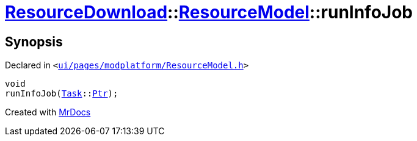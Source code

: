 [#ResourceDownload-ResourceModel-runInfoJob]
= xref:ResourceDownload.adoc[ResourceDownload]::xref:ResourceDownload/ResourceModel.adoc[ResourceModel]::runInfoJob
:relfileprefix: ../../
:mrdocs:


== Synopsis

Declared in `&lt;https://github.com/PrismLauncher/PrismLauncher/blob/develop/launcher/ui/pages/modplatform/ResourceModel.h#L114[ui&sol;pages&sol;modplatform&sol;ResourceModel&period;h]&gt;`

[source,cpp,subs="verbatim,replacements,macros,-callouts"]
----
void
runInfoJob(xref:Task.adoc[Task]::xref:Task/Ptr.adoc[Ptr]);
----



[.small]#Created with https://www.mrdocs.com[MrDocs]#
